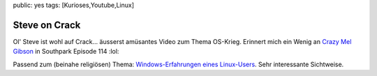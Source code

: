public: yes
tags: [Kurioses,Youtube,Linux]

Steve on Crack
==============

Ol' Steve ist wohl auf Crack... äusserst amüsantes Video zum Thema
OS-Krieg. Erinnert mich ein Wenig an `Crazy Mel
Gibson <http://uk.youtube.com/watch?v=XJbXVYhfGVM>`_ in Southpark
Episode 114 :lol:

Passend zum (beinahe religiösen) Thema: `Windows-Erfahrungen eines
Linux-Users <http://www.fomori.de/>`_. Sehr interessante Sichtweise.

